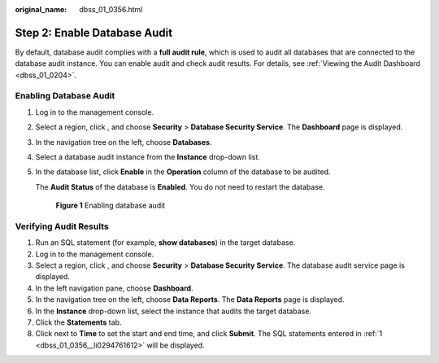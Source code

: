 :original_name: dbss_01_0356.html

.. _dbss_01_0356:

Step 2: Enable Database Audit
=============================

By default, database audit complies with a **full audit rule**, which is used to audit all databases that are connected to the database audit instance. You can enable audit and check audit results. For details, see :ref:`Viewing the Audit Dashboard <dbss_01_0204>`.

Enabling Database Audit
-----------------------

#. Log in to the management console.

#. Select a region, click |image1|, and choose **Security** > **Database Security Service**. The **Dashboard** page is displayed.

#. In the navigation tree on the left, choose **Databases**.

#. Select a database audit instance from the **Instance** drop-down list.

#. In the database list, click **Enable** in the **Operation** column of the database to be audited.

   The **Audit Status** of the database is **Enabled**. You do not need to restart the database.


   .. figure:: /_static/images/en-us_image_0000001347194069.png
      :alt: **Figure 1** Enabling database audit

      **Figure 1** Enabling database audit

Verifying Audit Results
-----------------------

#. .. _dbss_01_0356__li0294761612:

   Run an SQL statement (for example, **show databases**) in the target database.

#. Log in to the management console.

#. Select a region, click |image2|, and choose **Security** > **Database Security Service**. The database audit service page is displayed.

#. In the left navigation pane, choose **Dashboard**.

#. In the navigation tree on the left, choose **Data Reports**. The **Data Reports** page is displayed.

#. In the **Instance** drop-down list, select the instance that audits the target database.

#. Click the **Statements** tab.

#. Click |image3| next to **Time** to set the start and end time, and click **Submit**. The SQL statements entered in :ref:`1 <dbss_01_0356__li0294761612>` will be displayed.

.. |image1| image:: /_static/images/en-us_image_0000001090901115.png
.. |image2| image:: /_static/images/en-us_image_0000001385655312.png
.. |image3| image:: /_static/images/en-us_image_0000001088625651.png
